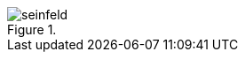 ifdef::backend-pdf[]
image::seinfeld.png[align="center", title=""]
endif::[]

ifndef::backend-pdf[]
image::seinfeld.gif[align="center", title=""]
endif::[]
